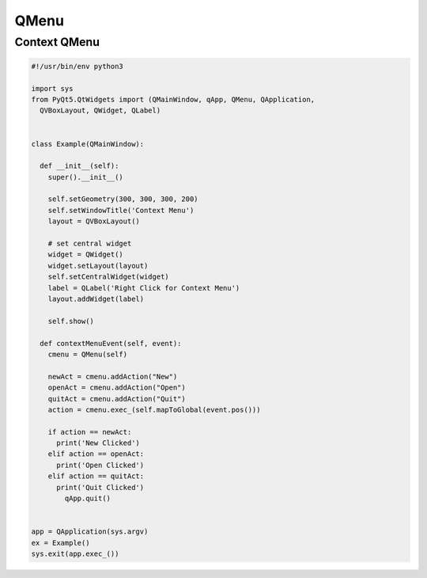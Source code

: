 =====
QMenu
=====

.. py:class:: QMenu

Context QMenu
-------------

.. code-block:: python

  #!/usr/bin/env python3

  import sys
  from PyQt5.QtWidgets import (QMainWindow, qApp, QMenu, QApplication,
    QVBoxLayout, QWidget, QLabel)


  class Example(QMainWindow):

    def __init__(self):
      super().__init__()

      self.setGeometry(300, 300, 300, 200)
      self.setWindowTitle('Context Menu')
      layout = QVBoxLayout()

      # set central widget
      widget = QWidget()
      widget.setLayout(layout)
      self.setCentralWidget(widget)
      label = QLabel('Right Click for Context Menu')
      layout.addWidget(label)

      self.show()

    def contextMenuEvent(self, event):
      cmenu = QMenu(self)

      newAct = cmenu.addAction("New")
      openAct = cmenu.addAction("Open")
      quitAct = cmenu.addAction("Quit")
      action = cmenu.exec_(self.mapToGlobal(event.pos()))

      if action == newAct:
        print('New Clicked')
      elif action == openAct:
        print('Open Clicked')
      elif action == quitAct:
        print('Quit Clicked')
          qApp.quit()


  app = QApplication(sys.argv)
  ex = Example()
  sys.exit(app.exec_())

